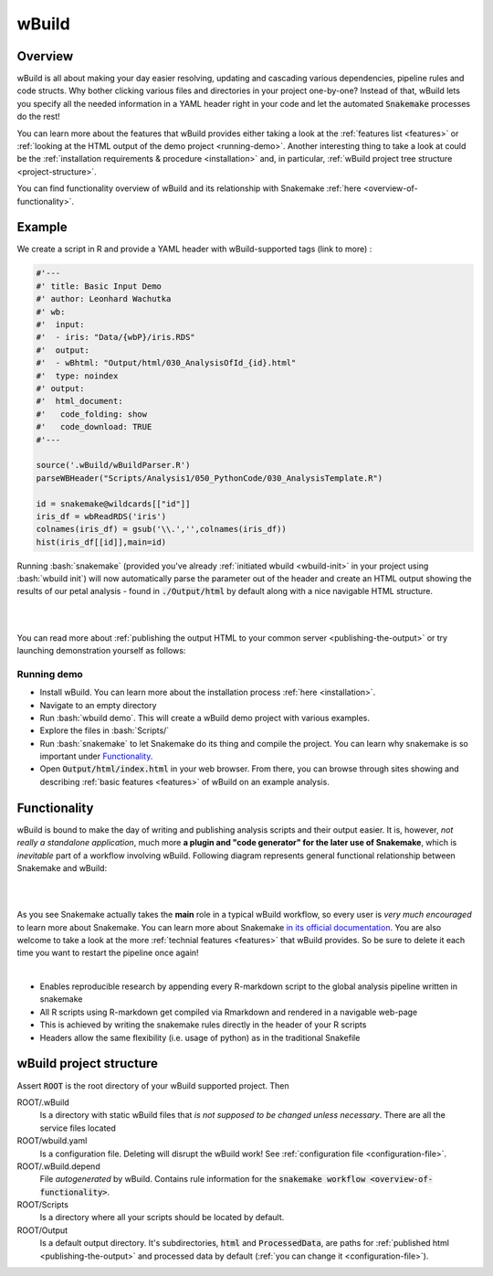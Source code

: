 ======
wBuild
======

.. _user-overview:

Overview
--------
wBuild is all about making your day easier resolving, updating and cascading various dependencies, pipeline rules and
code structs. Why bother clicking various files and directories in your project one-by-one? Instead of that, wBuild lets you
specify all the needed information in a YAML header right in your code and let the automated :code:`Snakemake` processes do the rest!

You can learn more about the features that wBuild provides either taking a look at the :ref:`features list <features>`
or :ref:`looking at the HTML output of the demo project <running-demo>`. Another interesting thing to take a look at could be
the :ref:`installation requirements & procedure <installation>` and, in particular, :ref:`wBuild project tree structure <project-structure>`.

You can find functionality overview of wBuild and its relationship with Snakemake :ref:`here <overview-of-functionality>`.

Example
-------

We create a script in R and provide a YAML header with wBuild-supported tags (link to more) :

.. code-block:: R

    #'---
    #' title: Basic Input Demo
    #' author: Leonhard Wachutka
    #' wb:
    #'  input:
    #'  - iris: "Data/{wbP}/iris.RDS"
    #'  output:
    #'  - wBhtml: "Output/html/030_AnalysisOfId_{id}.html"
    #'  type: noindex
    #' output:
    #'  html_document:
    #'   code_folding: show
    #'   code_download: TRUE
    #'---

    source('.wBuild/wBuildParser.R')
    parseWBHeader("Scripts/Analysis1/050_PythonCode/030_AnalysisTemplate.R")

    id = snakemake@wildcards[["id"]]
    iris_df = wbReadRDS('iris')
    colnames(iris_df) = gsub('\\.','',colnames(iris_df))
    hist(iris_df[[id]],main=id)

Running :bash:`snakemake` (provided you've already :ref:`initiated wbuild <wbuild-init>` in your project using :bash:`wbuild init`) will now automatically
parse the parameter out of the header and create an HTML output showing the results of our petal analysis - found in :code:`./Output/html`
by default along with a nice navigable HTML structure.

.. image:: /res/images/HTML_output_demo.png
   :scale: 70%
   :align: left

|
|

You can read more about :ref:`publishing the output HTML to your common server <publishing-the-output>` or try launching demonstration yourself as follows:

.. _running-demo:

Running demo
~~~~~~~~~~~~
* Install wBuild. You can learn more about the installation process :ref:`here <installation>`.
* Navigate to an empty directory
* Run :bash:`wbuild demo`. This will create a wBuild demo project with various examples.
* Explore the files in :bash:`Scripts/`
* Run :bash:`snakemake` to let Snakemake do its thing and compile the project. You can learn why snakemake is so important under `Functionality`_.
* Open :code:`Output/html/index.html` in your web browser. From there, you can browse through sites showing and describing :ref:`basic features <features>` of wBuild on an example analysis.

.. _overview-of-functionality:

Functionality
-------------
wBuild is bound to make the day of writing and publishing analysis scripts and their output easier. It is, however, *not really
a standalone application*, much more **a plugin and "code generator" for the later use of Snakemake**, which is *inevitable* part
of a workflow involving wBuild. Following diagram represents general functional relationship between Snakemake and wBuild:


.. image:: /res/images/snakemake_wbuild_diag.jpg
   :scale: 80%

|
|

As you see Snakemake actually takes the **main** role in a typical wBuild workflow, so every user is *very much encouraged* to
learn more about Snakemake. You can learn more about Snakemake `in its official documentation <http://snakemake.readthedocs.io/en/stable/>`_.
You are also welcome to take a look at the more :ref:`technial features <features>` that wBuild provides.
So be sure to delete it each time you want to restart the pipeline once again!

|

* Enables reproducible research by appending every R-markdown script to the global analysis pipeline written in snakemake
* All R scripts using R-markdown get compiled via Rmarkdown and rendered in a navigable web-page
* This is achieved by writing the snakemake rules directly in the header of your R scripts
* Headers allow the same flexibility (i.e. usage of python) as in the traditional Snakefile

.. _project-structure:

wBuild project structure
------------------------

Assert :code:`ROOT` is the root directory of your wBuild supported project. Then

ROOT/.wBuild
    Is a directory with static wBuild files that *is not supposed to be changed unless necessary*. There are all the
    service files located

ROOT/wbuild.yaml
    Is a configuration file. Deleting will disrupt the wBuild work! See :ref:`configuration file <configuration-file>`.

ROOT/.wBuild.depend
    File *autogenerated* by wBuild. Contains rule information for the :code:`snakemake workflow <overview-of-functionality>`.

ROOT/Scripts
    Is a directory where all your scripts should be located by default.

ROOT/Output
    Is a default output directory. It's subdirectories, :code:`html` and :code:`ProcessedData`, are paths for
    :ref:`published html <publishing-the-output>` and processed data by default (:ref:`you can change it <configuration-file>`).

